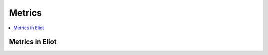 .. _metrics-chapter:

=======
Metrics
=======

.. contents::
   :local:


Metrics in Eliot
================

.. autometrics:: eliot.libmarkus.ELIOT_METRICS
